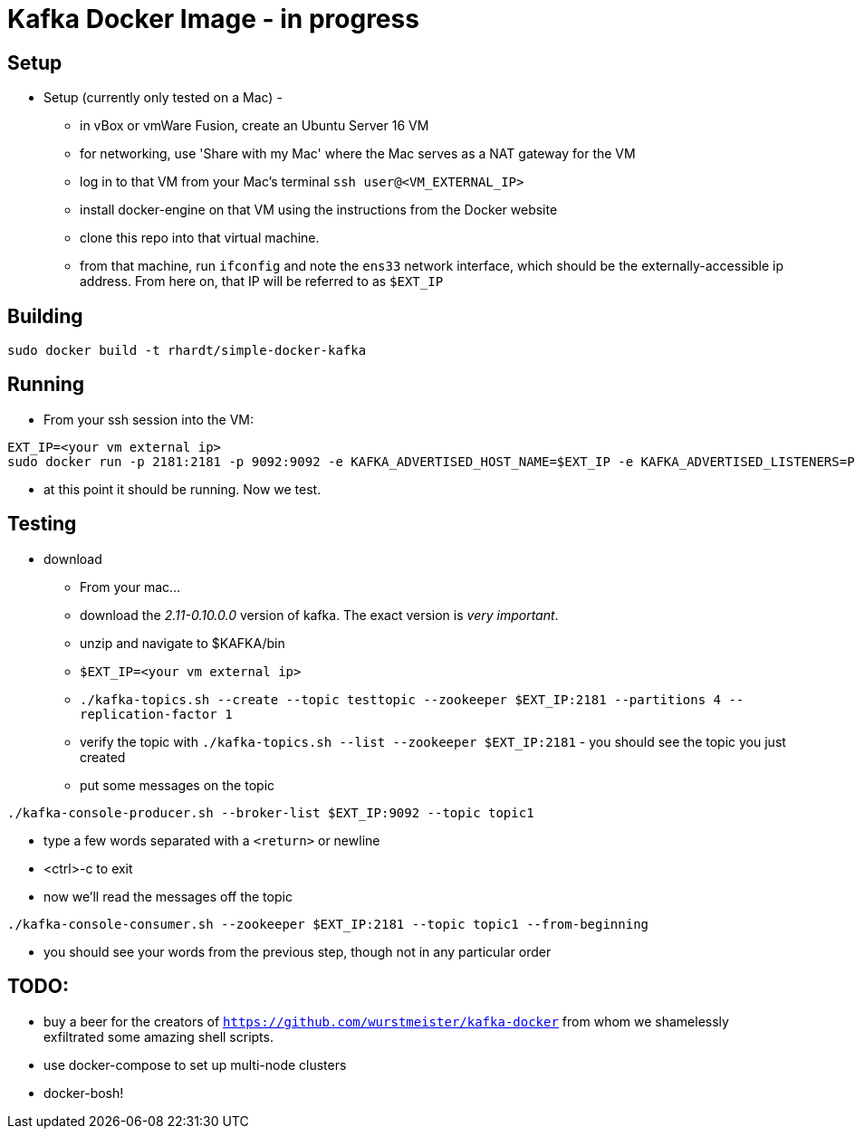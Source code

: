 = Kafka Docker Image - in progress

== Setup

* Setup (currently only tested on a Mac) -
** in vBox or vmWare Fusion, create an Ubuntu Server 16 VM
** for networking, use 'Share with my Mac' where the Mac serves as a NAT gateway for the VM
** log in to that VM from your Mac's terminal `ssh user@<VM_EXTERNAL_IP>`
** install docker-engine on that VM using the instructions from the Docker website
** clone this repo into that virtual machine.
** from that machine, run `ifconfig` and note the `ens33` network interface, which should be the externally-accessible ip address.
From here on, that IP will be referred to as `$EXT_IP`

== Building
----
sudo docker build -t rhardt/simple-docker-kafka
----

== Running
* From your ssh session into the VM:
----
EXT_IP=<your vm external ip>
sudo docker run -p 2181:2181 -p 9092:9092 -e KAFKA_ADVERTISED_HOST_NAME=$EXT_IP -e KAFKA_ADVERTISED_LISTENERS=PLAINTEXT://$EXT_IP:9092 -e KAFKA_CREATE_TOPICS=topic1:3:1,topic2:4:1,topic3:2:1 -e KAFKA_ZOOKEEPER_CONNECT=$EXT_IP:2181 rhardt/simple-docker-kafka

----
** at this point it should be running.  Now we test.

== Testing
* download
** From your mac...
** download the _2.11-0.10.0.0_ version of kafka.  The exact version is _very important_.
** unzip and navigate to $KAFKA/bin
** `$EXT_IP=<your vm external ip>`
** `./kafka-topics.sh --create --topic testtopic --zookeeper $EXT_IP:2181 --partitions 4 --replication-factor 1`
** verify the topic with `./kafka-topics.sh --list --zookeeper $EXT_IP:2181` - you should see the topic you just created
** put some messages on the topic
----
./kafka-console-producer.sh --broker-list $EXT_IP:9092 --topic topic1
----
** type a few words separated with a `<return>` or newline
** <ctrl>-c to exit
** now we'll read the messages off the topic
----
./kafka-console-consumer.sh --zookeeper $EXT_IP:2181 --topic topic1 --from-beginning
----
** you should see your words from the previous step, though not in any particular order

== TODO:

* buy a beer for the creators of `https://github.com/wurstmeister/kafka-docker` from whom we shamelessly exfiltrated some amazing shell scripts.

* use docker-compose to set up multi-node clusters

* docker-bosh!











